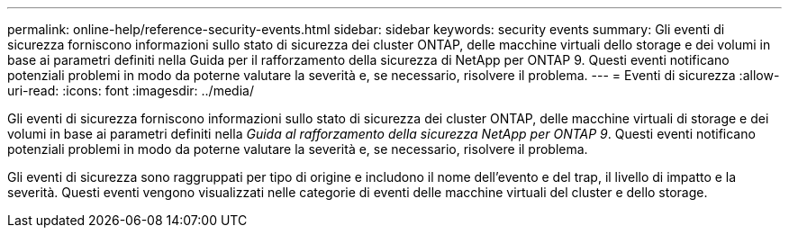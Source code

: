 ---
permalink: online-help/reference-security-events.html 
sidebar: sidebar 
keywords: security events 
summary: Gli eventi di sicurezza forniscono informazioni sullo stato di sicurezza dei cluster ONTAP, delle macchine virtuali dello storage e dei volumi in base ai parametri definiti nella Guida per il rafforzamento della sicurezza di NetApp per ONTAP 9. Questi eventi notificano potenziali problemi in modo da poterne valutare la severità e, se necessario, risolvere il problema. 
---
= Eventi di sicurezza
:allow-uri-read: 
:icons: font
:imagesdir: ../media/


[role="lead"]
Gli eventi di sicurezza forniscono informazioni sullo stato di sicurezza dei cluster ONTAP, delle macchine virtuali di storage e dei volumi in base ai parametri definiti nella _Guida al rafforzamento della sicurezza NetApp per ONTAP 9_. Questi eventi notificano potenziali problemi in modo da poterne valutare la severità e, se necessario, risolvere il problema.

Gli eventi di sicurezza sono raggruppati per tipo di origine e includono il nome dell'evento e del trap, il livello di impatto e la severità. Questi eventi vengono visualizzati nelle categorie di eventi delle macchine virtuali del cluster e dello storage.
